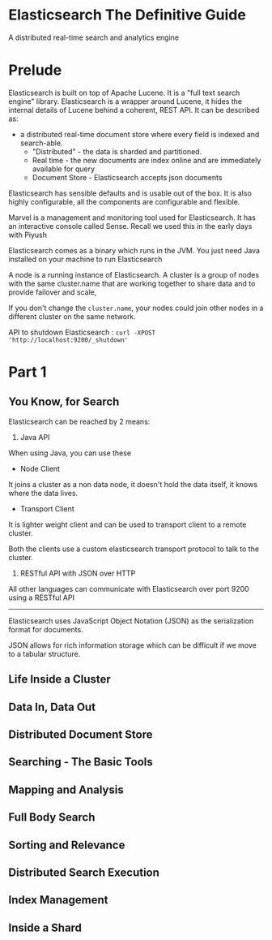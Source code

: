 * Elasticsearch The Definitive Guide
A distributed real-time search and analytics engine

* Prelude

#+ATTR_ORG: :width 400
#+ATTR_ORG: :height 400
#+DOWNLOADED: /tmp/screenshot.png @ 2018-07-03 18:45:34
[[file:assets/screenshot_2018-07-03_18-45-34.png]]

Elasticsearch is built on top of Apache Lucene. It is a "full text search engine" library. 
Elasticsearch is a wrapper around Lucene, it hides the internal details of Lucene behind a coherent, REST API. It can be described as:

- a distributed real-time document store where every field is indexed and search-able.
  - "Distributed" - the data is sharded and partitioned.
  - Real time - the new documents are index online and are immediately available for query
  - Document Store - Elasticsearch accepts json documents


Elasticsearch has sensible defaults and is usable out of the box. It is also highly configurable, all the components are configurable and flexible.

Marvel is a management and monitoring tool used for Elasticsearch. It has an interactive console called Sense. Recall we used this in the early days with Piyush

Elasticsearch comes as a binary which runs in the JVM. You just need Java installed on your machine to run Elasticsearch

A node is a running instance of Elasticsearch. A cluster is a group of nodes with the same cluster.name that are working together to share data and to provide failover and scale,

If you don't change the ~cluster.name~, your nodes could join other nodes in a different cluster on the same network.

API to shutdown Elasticsearch : ~curl -XPOST 'http://localhost:9200/_shutdown'~
* Part 1
** You Know, for Search

Elasticsearch can be reached by 2 means:
1. Java API
When using Java, you can use these
  - Node Client
It joins a cluster as a non data node, it doesn't hold the data itself, it knows where the data lives.
  - Transport Client
It is lighter weight client and can be used to transport client to a remote cluster. 

Both the clients use a custom elasticsearch transport protocol to talk to the cluster. 

2. RESTful API with JSON over HTTP

All other languages can communicate with Elasticsearch over port 9200 using a RESTful API

------

Elasticsearch uses JavaScript Object Notation (JSON) as the serialization format for documents. 

#+ATTR_ORG: :width 400
#+ATTR_ORG: :height 400
#+DOWNLOADED: /tmp/screenshot.png @ 2018-07-03 19:19:39
[[file:assets/screenshot_2018-07-03_19-19-39.png]]

JSON allows for rich information storage which can be difficult if we move to a tabular structure. 


** Life Inside a Cluster
** Data In, Data Out
** Distributed Document Store
** Searching - The Basic Tools
** Mapping and Analysis
** Full Body Search
** Sorting and Relevance
** Distributed Search Execution
** Index Management
** Inside a Shard
